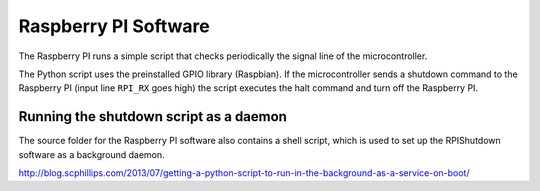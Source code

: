 ﻿.. _rpi-software:


Raspberry PI Software
========================

The Raspberry PI runs a simple script that checks periodically the signal line
of the microcontroller.

The Python script uses the preinstalled GPIO library (Raspbian).
If the microcontroller sends a shutdown command to the Raspberry PI (input line ``RPI_RX`` goes high)
the script executes the halt command and turn off the Raspberry PI.

Running the shutdown script as a daemon
---------------------------------------

The source folder for the Raspberry PI software also contains a shell script, which is used
to set up the RPIShutdown software as a background daemon.

http://blog.scphillips.com/2013/07/getting-a-python-script-to-run-in-the-background-as-a-service-on-boot/

